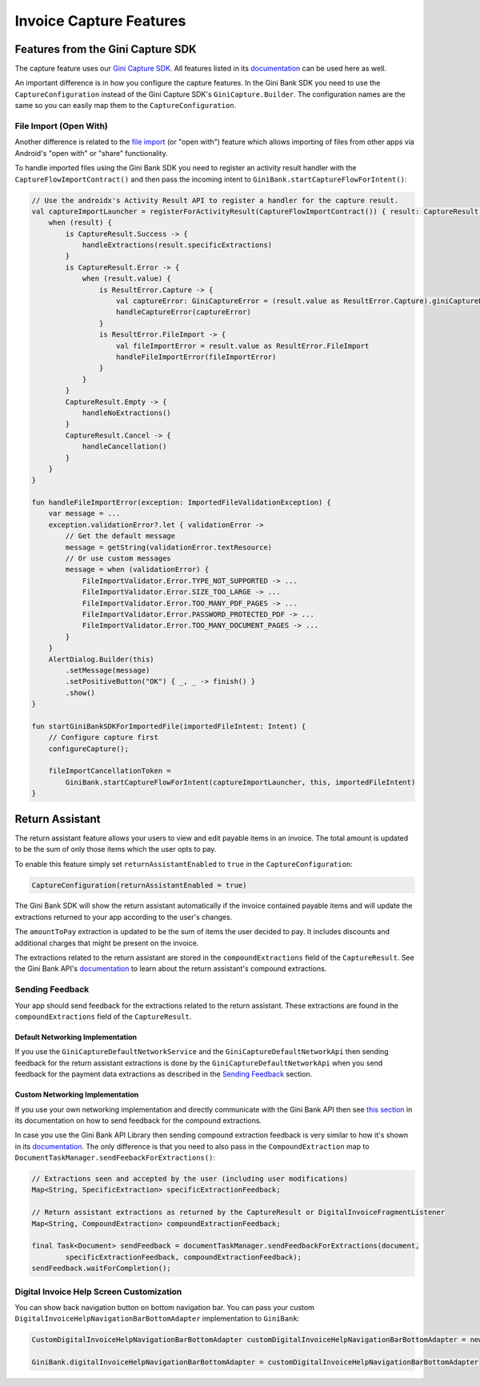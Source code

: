 Invoice Capture Features
========================

Features from the Gini Capture SDK
----------------------------------

The capture feature uses our `Gini Capture SDK <https://github.com/gini/gini-mobile-android/tree/main/capture-sdk>`_. All features
listed in its `documentation <https://developer.gini.net/gini-mobile-android/capture-sdk/sdk/html/features.html>`_ can be used here
as well.

An important difference is in how you configure the capture features. In the Gini Bank SDK you need to use the
``CaptureConfiguration`` instead of the Gini Capture SDK's ``GiniCapture.Builder``. The configuration names are the same
so you can easily map them to the ``CaptureConfiguration``.

File Import (Open With)
~~~~~~~~~~~~~~~~~~~~~~~

Another difference is related to the `file import
<https://developer.gini.net/gini-mobile-android/capture-sdk/sdk/html/features.html#file-import-open-with>`_ (or "open with")
feature which allows importing of files from other apps via Android's "open with" or "share" functionality.

To handle imported files using the Gini Bank SDK you need to register an activity result handler with the
``CaptureFlowImportContract()`` and then pass the incoming intent to
``GiniBank.startCaptureFlowForIntent()``:

.. code-block:: java

    // Use the androidx's Activity Result API to register a handler for the capture result.
    val captureImportLauncher = registerForActivityResult(CaptureFlowImportContract()) { result: CaptureResult ->
        when (result) {
            is CaptureResult.Success -> {
                handleExtractions(result.specificExtractions)
            }
            is CaptureResult.Error -> {
                when (result.value) {
                    is ResultError.Capture -> {
                        val captureError: GiniCaptureError = (result.value as ResultError.Capture).giniCaptureError
                        handleCaptureError(captureError)
                    }
                    is ResultError.FileImport -> {
                        val fileImportError = result.value as ResultError.FileImport
                        handleFileImportError(fileImportError)
                    }
                }
            }
            CaptureResult.Empty -> {
                handleNoExtractions()
            }
            CaptureResult.Cancel -> {
                handleCancellation()
            }
        }
    }

    fun handleFileImportError(exception: ImportedFileValidationException) {
        var message = ...
        exception.validationError?.let { validationError ->
            // Get the default message
            message = getString(validationError.textResource)
            // Or use custom messages
            message = when (validationError) {
                FileImportValidator.Error.TYPE_NOT_SUPPORTED -> ...
                FileImportValidator.Error.SIZE_TOO_LARGE -> ...
                FileImportValidator.Error.TOO_MANY_PDF_PAGES -> ...
                FileImportValidator.Error.PASSWORD_PROTECTED_PDF -> ...
                FileImportValidator.Error.TOO_MANY_DOCUMENT_PAGES -> ...
            }
        }
        AlertDialog.Builder(this)
            .setMessage(message)
            .setPositiveButton("OK") { _, _ -> finish() }
            .show()
    }

    fun startGiniBankSDKForImportedFile(importedFileIntent: Intent) {
        // Configure capture first
        configureCapture();

        fileImportCancellationToken = 
            GiniBank.startCaptureFlowForIntent(captureImportLauncher, this, importedFileIntent)
    }

Return Assistant
----------------

The return assistant feature allows your users to view and edit payable items in an invoice. The total amount is
updated to be the sum of only those items which the user opts to pay.

To enable this feature simply set ``returnAssistantEnabled`` to ``true`` in the ``CaptureConfiguration``: 

.. code-block:: java

    CaptureConfiguration(returnAssistantEnabled = true)

The Gini Bank SDK will
show the return assistant automatically if the invoice contained payable items and will update the extractions returned
to your app according to the user's changes.

The ``amountToPay`` extraction is updated to be the sum of items the user decided to pay. It includes discounts and
additional charges that might be present on the invoice.

The extractions related to the return assistant are stored in the ``compoundExtractions`` field of the
``CaptureResult``. See the Gini Bank API's `documentation
<https://pay-api.gini.net/documentation/#return-assistant-extractions>`_ to learn about the return assistant's compound
extractions.

Sending Feedback
~~~~~~~~~~~~~~~~

Your app should send feedback for the extractions related to the return assistant. These extractions are found in the
``compoundExtractions`` field of the ``CaptureResult``.

Default Networking Implementation
^^^^^^^^^^^^^^^^^^^^^^^^^^^^^^^^^

If you use the ``GiniCaptureDefaultNetworkService`` and the ``GiniCaptureDefaultNetworkApi`` then sending feedback for
the return assistant extractions is done by the ``GiniCaptureDefaultNetworkApi`` when you send feedback for the payment
data extractions as described in the `Sending Feedback <integration.html#sending-feedback>`_ section.

Custom Networking Implementation
^^^^^^^^^^^^^^^^^^^^^^^^^^^^^^^^

If you use your own networking implementation and directly communicate with the Gini Bank API then see `this section
<https://pay-api.gini.net/documentation/#submitting-feedback-on-extractions>`_ in its documentation on how to send
feedback for the compound extractions.

In case you use the Gini Bank API Library then sending compound extraction feedback is very similar to how it's shown in
its `documentation <https://developer.gini.net/gini-mobile-android/bank-api-library/library/>`_. The only difference is
that you need to also pass in the ``CompoundExtraction`` map to ``DocumentTaskManager.sendFeebackForExtractions()``:

.. code-block:: java

    // Extractions seen and accepted by the user (including user modifications)
    Map<String, SpecificExtraction> specificExtractionFeedback;

    // Return assistant extractions as returned by the CaptureResult or DigitalInvoiceFragmentListener
    Map<String, CompoundExtraction> compoundExtractionFeedback;

    final Task<Document> sendFeedback = documentTaskManager.sendFeedbackForExtractions(document, 
            specificExtractionFeedback, compoundExtractionFeedback);
    sendFeedback.waitForCompletion();

Digital Invoice Help Screen Customization
~~~~~~~~~~~~~~~~~~~~~~~~~~~~~~~~~~~~~~~~~

You can show back navigation button on bottom navigation bar. You can pass your custom ``DigitalInvoiceHelpNavigationBarBottomAdapter`` implementation to
``GiniBank``:

.. code-block:: java

    CustomDigitalInvoiceHelpNavigationBarBottomAdapter customDigitalInvoiceHelpNavigationBarBottomAdapter = new CustomDigitalInvoiceHelpNavigationBarBottomAdapter();

    GiniBank.digitalInvoiceHelpNavigationBarBottomAdapter = customDigitalInvoiceHelpNavigationBarBottomAdapter
